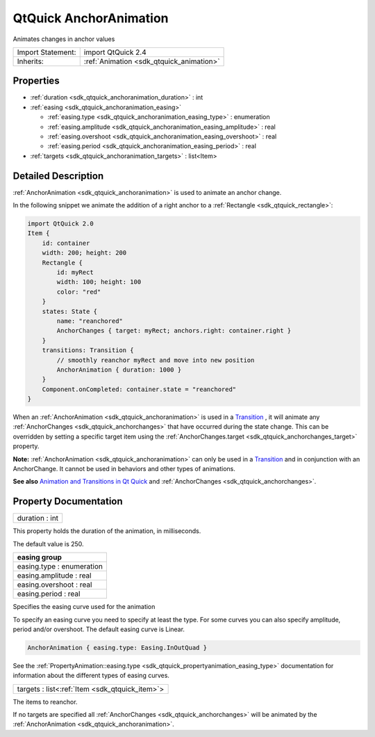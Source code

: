.. _sdk_qtquick_anchoranimation:

QtQuick AnchorAnimation
=======================

Animates changes in anchor values

+--------------------------------------------------------------------------------------------------------------------------------------------------------+-----------------------------------------------------------------------------------------------------------------------------------------------------------+
| Import Statement:                                                                                                                                      | import QtQuick 2.4                                                                                                                                        |
+--------------------------------------------------------------------------------------------------------------------------------------------------------+-----------------------------------------------------------------------------------------------------------------------------------------------------------+
| Inherits:                                                                                                                                              | :ref:`Animation <sdk_qtquick_animation>`                                                                                                                  |
+--------------------------------------------------------------------------------------------------------------------------------------------------------+-----------------------------------------------------------------------------------------------------------------------------------------------------------+

Properties
----------

-  :ref:`duration <sdk_qtquick_anchoranimation_duration>` : int
-  :ref:`easing <sdk_qtquick_anchoranimation_easing>`

   -  :ref:`easing.type <sdk_qtquick_anchoranimation_easing_type>` : enumeration
   -  :ref:`easing.amplitude <sdk_qtquick_anchoranimation_easing_amplitude>` : real
   -  :ref:`easing.overshoot <sdk_qtquick_anchoranimation_easing_overshoot>` : real
   -  :ref:`easing.period <sdk_qtquick_anchoranimation_easing_period>` : real

-  :ref:`targets <sdk_qtquick_anchoranimation_targets>` : list<Item>

Detailed Description
--------------------

:ref:`AnchorAnimation <sdk_qtquick_anchoranimation>` is used to animate an anchor change.

In the following snippet we animate the addition of a right anchor to a :ref:`Rectangle <sdk_qtquick_rectangle>`:

.. code:: qml

    import QtQuick 2.0
    Item {
        id: container
        width: 200; height: 200
        Rectangle {
            id: myRect
            width: 100; height: 100
            color: "red"
        }
        states: State {
            name: "reanchored"
            AnchorChanges { target: myRect; anchors.right: container.right }
        }
        transitions: Transition {
            // smoothly reanchor myRect and move into new position
            AnchorAnimation { duration: 1000 }
        }
        Component.onCompleted: container.state = "reanchored"
    }

When an :ref:`AnchorAnimation <sdk_qtquick_anchoranimation>` is used in a `Transition </sdk/apps/qml/QtQuick/qmlexampletoggleswitch/#transition>`_ , it will animate any :ref:`AnchorChanges <sdk_qtquick_anchorchanges>` that have occurred during the state change. This can be overridden by setting a specific target item using the :ref:`AnchorChanges.target <sdk_qtquick_anchorchanges_target>` property.

**Note:** :ref:`AnchorAnimation <sdk_qtquick_anchoranimation>` can only be used in a `Transition </sdk/apps/qml/QtQuick/qmlexampletoggleswitch/#transition>`_  and in conjunction with an AnchorChange. It cannot be used in behaviors and other types of animations.

**See also** `Animation and Transitions in Qt Quick </sdk/apps/qml/QtQuick/qtquick-statesanimations-animations/>`_  and :ref:`AnchorChanges <sdk_qtquick_anchorchanges>`.

Property Documentation
----------------------

.. _sdk_qtquick_anchoranimation_duration:

+--------------------------------------------------------------------------------------------------------------------------------------------------------------------------------------------------------------------------------------------------------------------------------------------------------------+
| duration : int                                                                                                                                                                                                                                                                                               |
+--------------------------------------------------------------------------------------------------------------------------------------------------------------------------------------------------------------------------------------------------------------------------------------------------------------+

This property holds the duration of the animation, in milliseconds.

The default value is 250.

+--------------------------------------------------------------------------------------------------------------------------------------------------------------------------------------------------------------------------------------------------------------------------------------------------------------+
| **easing group**                                                                                                                                                                                                                                                                                             |
+==============================================================================================================================================================================================================================================================================================================+
| easing.type : enumeration                                                                                                                                                                                                                                                                                    |
+--------------------------------------------------------------------------------------------------------------------------------------------------------------------------------------------------------------------------------------------------------------------------------------------------------------+
| easing.amplitude : real                                                                                                                                                                                                                                                                                      |
+--------------------------------------------------------------------------------------------------------------------------------------------------------------------------------------------------------------------------------------------------------------------------------------------------------------+
| easing.overshoot : real                                                                                                                                                                                                                                                                                      |
+--------------------------------------------------------------------------------------------------------------------------------------------------------------------------------------------------------------------------------------------------------------------------------------------------------------+
| easing.period : real                                                                                                                                                                                                                                                                                         |
+--------------------------------------------------------------------------------------------------------------------------------------------------------------------------------------------------------------------------------------------------------------------------------------------------------------+

Specifies the easing curve used for the animation

To specify an easing curve you need to specify at least the type. For some curves you can also specify amplitude, period and/or overshoot. The default easing curve is Linear.

.. code:: qml

    AnchorAnimation { easing.type: Easing.InOutQuad }

See the :ref:`PropertyAnimation::easing.type <sdk_qtquick_propertyanimation_easing_type>` documentation for information about the different types of easing curves.

.. _sdk_qtquick_anchoranimation_targets:

+-----------------------------------------------------------------------------------------------------------------------------------------------------------------------------------------------------------------------------------------------------------------------------------------------------------------+
| targets : list<:ref:`Item <sdk_qtquick_item>`>                                                                                                                                                                                                                                                                  |
+-----------------------------------------------------------------------------------------------------------------------------------------------------------------------------------------------------------------------------------------------------------------------------------------------------------------+

The items to reanchor.

If no targets are specified all :ref:`AnchorChanges <sdk_qtquick_anchorchanges>` will be animated by the :ref:`AnchorAnimation <sdk_qtquick_anchoranimation>`.

